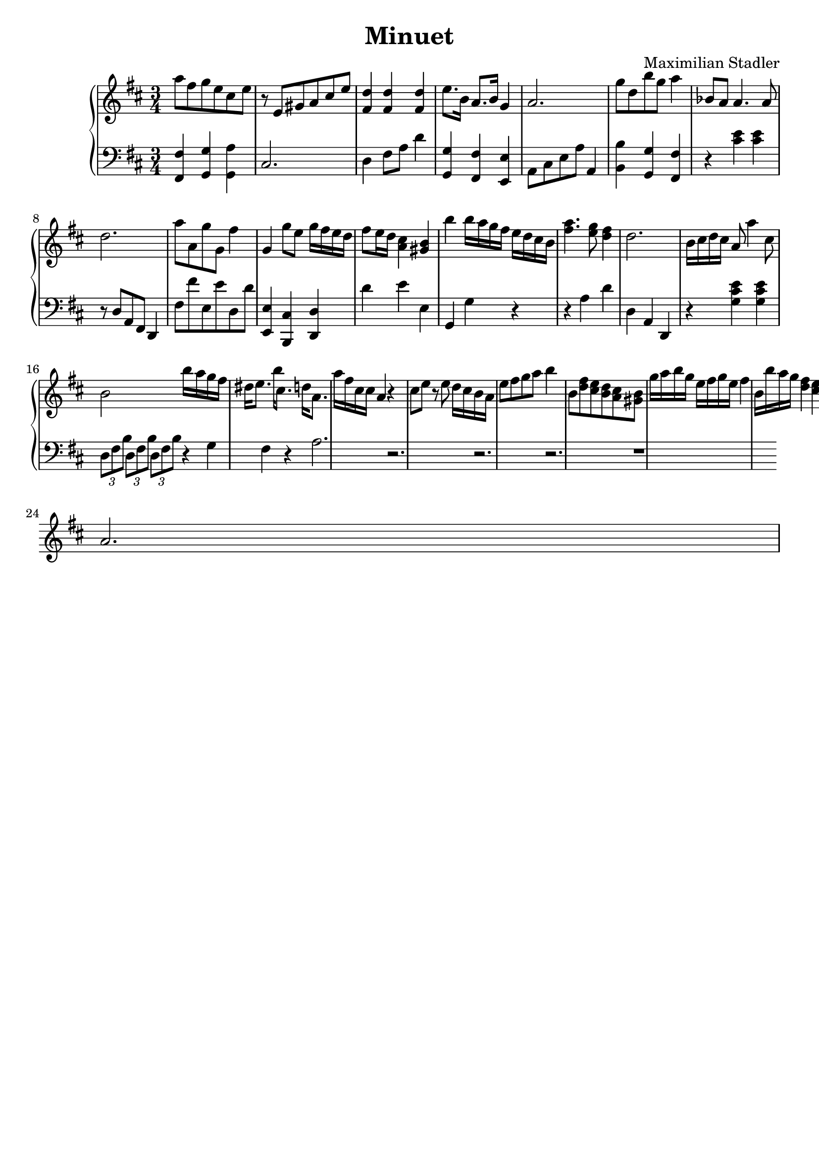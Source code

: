 \version "2.18.2"

\header {
  title = "Minuet"
  composer = "Maximilian Stadler"
  tagline = ""
}

upper = \relative c''' {
  \clef treble
  \key d \major
  \time 3/4

  a8 fis g e cis e |
  r e, gis a cis e |
  <fis, d'>4 <fis d'> <fis d'> |
  e'8. b16 a8. b16 g4 |
  a2. |
  g'8 d b' g a4 |
  bes,8 a a4. a8 |
  d2. |
  a'8 a, g' g, fis'4 |
  g, g'8 e g16 fis e d |
  fis8 e16 d <cis a>4 <b gis> |
  b' b16 a g fis e d cis b |
  <a' fis>4. <g e>8 <fis d>4 |
  d2. |
  b16 cis d cis a8 a'4 cis,8 |
  b2 b'16 a g fis |
  dis e8. b'16 cis,8. d16 a8. |
  a'16 fis cis cis a4 r |
  cis8 e r e d16 cis b a |
  e'8 fis g a b4 |
  b,8 <d fis> <e cis> <d b> <cis a> <gis b> |
  g'16 a b g e fis g e fis4 |
  b,16 b' a g <fis d>4 <e cis> |
  a,2. |
 \relative c { }
}

lower = \relative c, {
  \clef bass
  \key d \major
  \time 3/4

  <fis fis'>4 <g g'> <a' g,> |
  cis,2. |
  d4 fis8 a d4 |
  <g, g,> <fis fis,> <e, e'> |
  a8 cis e a a,4 |
  <b' b,> <g, g'> <fis' fis,> |
  r <cis' e> <cis e> |
  r8 d, a fis d4 |
  fis'8 fis' e, e' d, d' |
  <e,, e'>4 <cis' b,> <d d,> |
  d' e e, |
  g, g' r |
  r4 a d |
  d, a d, |
  r <g' cis e> <g cis e> |
  \tuplet 3/1 { d8[ fis b] } \tuplet 3/1 { d,[ fis b] } \tuplet 3/1 { d,[ fis b] } |
  { r4 g fis } \\ { r4 a2. } |
  r r r |
  r1
}

\score {
  \new PianoStaff <<
    \new Staff = "upper" \upper
    \new Staff = "lower" \lower
  >>
  \layout { }
  \midi { }
}